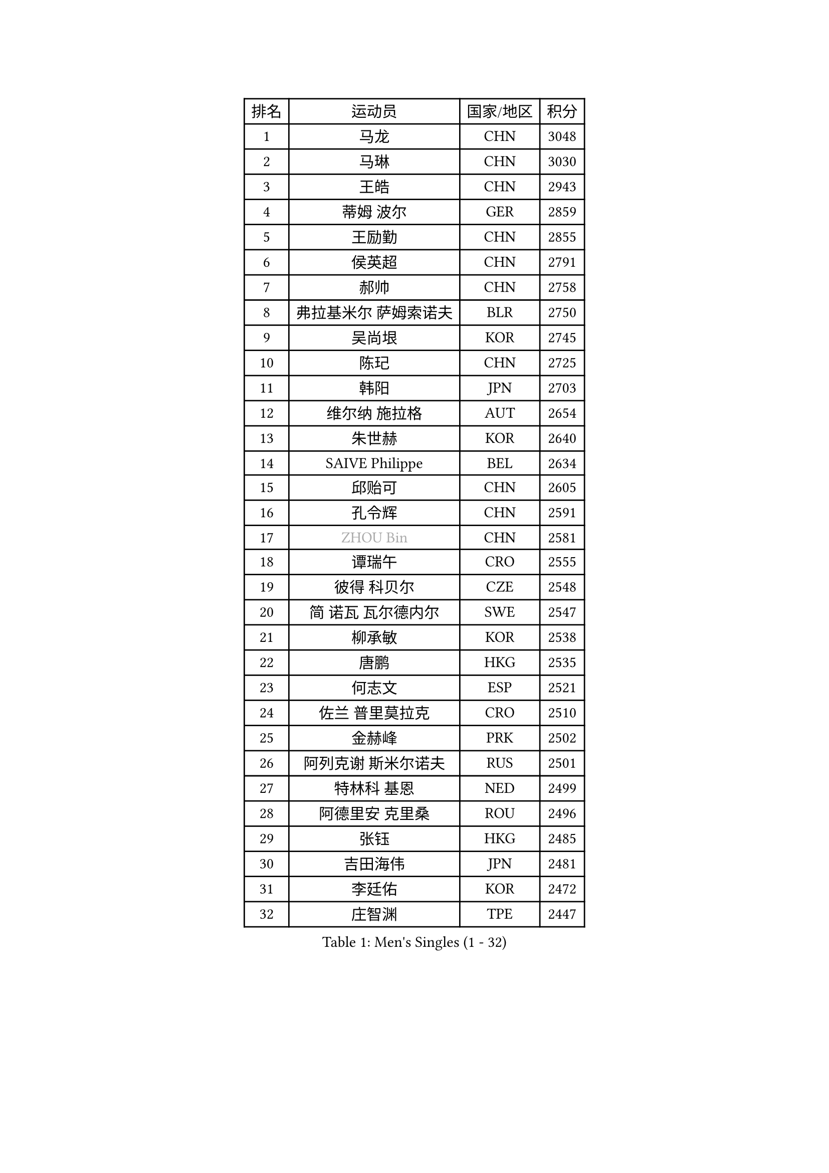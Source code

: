
#set text(font: ("Courier New", "NSimSun"))
#figure(
  caption: "Men's Singles (1 - 32)",
    table(
      columns: 4,
      [排名], [运动员], [国家/地区], [积分],
      [1], [马龙], [CHN], [3048],
      [2], [马琳], [CHN], [3030],
      [3], [王皓], [CHN], [2943],
      [4], [蒂姆 波尔], [GER], [2859],
      [5], [王励勤], [CHN], [2855],
      [6], [侯英超], [CHN], [2791],
      [7], [郝帅], [CHN], [2758],
      [8], [弗拉基米尔 萨姆索诺夫], [BLR], [2750],
      [9], [吴尚垠], [KOR], [2745],
      [10], [陈玘], [CHN], [2725],
      [11], [韩阳], [JPN], [2703],
      [12], [维尔纳 施拉格], [AUT], [2654],
      [13], [朱世赫], [KOR], [2640],
      [14], [SAIVE Philippe], [BEL], [2634],
      [15], [邱贻可], [CHN], [2605],
      [16], [孔令辉], [CHN], [2591],
      [17], [#text(gray, "ZHOU Bin")], [CHN], [2581],
      [18], [谭瑞午], [CRO], [2555],
      [19], [彼得 科贝尔], [CZE], [2548],
      [20], [简 诺瓦 瓦尔德内尔], [SWE], [2547],
      [21], [柳承敏], [KOR], [2538],
      [22], [唐鹏], [HKG], [2535],
      [23], [何志文], [ESP], [2521],
      [24], [佐兰 普里莫拉克], [CRO], [2510],
      [25], [金赫峰], [PRK], [2502],
      [26], [阿列克谢 斯米尔诺夫], [RUS], [2501],
      [27], [特林科 基恩], [NED], [2499],
      [28], [阿德里安 克里桑], [ROU], [2496],
      [29], [张钰], [HKG], [2485],
      [30], [吉田海伟], [JPN], [2481],
      [31], [李廷佑], [KOR], [2472],
      [32], [庄智渊], [TPE], [2447],
    )
  )#pagebreak()

#set text(font: ("Courier New", "NSimSun"))
#figure(
  caption: "Men's Singles (33 - 64)",
    table(
      columns: 4,
      [排名], [运动员], [国家/地区], [积分],
      [33], [卡林尼科斯 格林卡], [GRE], [2446],
      [34], [RI Chol Guk], [PRK], [2436],
      [35], [高礼泽], [HKG], [2433],
      [36], [张超], [CHN], [2429],
      [37], [李静], [HKG], [2419],
      [38], [江天一], [HKG], [2419],
      [39], [尹在荣], [KOR], [2418],
      [40], [#text(gray, "FENG Zhe")], [BUL], [2416],
      [41], [迪米特里 奥恰洛夫], [GER], [2400],
      [42], [米凯尔 梅兹], [DEN], [2396],
      [43], [BENTSEN Allan], [DEN], [2395],
      [44], [卢兹扬 布拉斯奇克], [POL], [2395],
      [45], [高宁], [SGP], [2394],
      [46], [LI Hu], [SGP], [2383],
      [47], [巴斯蒂安 斯蒂格], [GER], [2365],
      [48], [梁柱恩], [HKG], [2364],
      [49], [博扬 托基奇], [SLO], [2359],
      [50], [YANG Zi], [SGP], [2354],
      [51], [#text(gray, "XU Ke")], [CHN], [2349],
      [52], [MAZUNOV Dmitry], [RUS], [2347],
      [53], [YANG Min], [ITA], [2345],
      [54], [ROSSKOPF Jorg], [GER], [2342],
      [55], [#text(gray, "马文革")], [CHN], [2341],
      [56], [#text(gray, "GUO Jinhao")], [CHN], [2338],
      [57], [SHMYREV Maxim], [RUS], [2335],
      [58], [WOSIK Torben], [GER], [2334],
      [59], [LIM Jaehyun], [KOR], [2334],
      [60], [克里斯蒂安 苏斯], [GER], [2332],
      [61], [CHANG Yen-Shu], [TPE], [2330],
      [62], [陈卫星], [AUT], [2325],
      [63], [许昕], [CHN], [2323],
      [64], [LEGOUT Christophe], [FRA], [2317],
    )
  )#pagebreak()

#set text(font: ("Courier New", "NSimSun"))
#figure(
  caption: "Men's Singles (65 - 96)",
    table(
      columns: 4,
      [排名], [运动员], [国家/地区], [积分],
      [65], [约尔根 佩尔森], [SWE], [2315],
      [66], [岸川圣也], [JPN], [2315],
      [67], [FILIMON Andrei], [ROU], [2308],
      [68], [LEI Zhenhua], [CHN], [2303],
      [69], [TORIOLA Segun], [NGR], [2302],
      [70], [HAKANSSON Fredrik], [SWE], [2302],
      [71], [亚历山大 卡拉卡谢维奇], [SRB], [2299],
      [72], [达米安 艾洛伊], [FRA], [2298],
      [73], [VYBORNY Richard], [CZE], [2294],
      [74], [CHIANG Hung-Chieh], [TPE], [2294],
      [75], [#text(gray, "GUO Keli")], [CHN], [2289],
      [76], [VOSTES Yannick], [BEL], [2278],
      [77], [FRANZ Peter], [GER], [2266],
      [78], [ZENG Cem], [TUR], [2264],
      [79], [让 米歇尔 赛弗], [BEL], [2253],
      [80], [LEE Jinkwon], [KOR], [2253],
      [81], [KUSINSKI Marcin], [POL], [2253],
      [82], [GERELL Par], [SWE], [2252],
      [83], [帕纳吉奥迪斯 吉奥尼斯], [GRE], [2249],
      [84], [SEREDA Peter], [SVK], [2245],
      [85], [TAKAKIWA Taku], [JPN], [2243],
      [86], [沙拉特 卡马尔 阿昌塔], [IND], [2239],
      [87], [PAZSY Ferenc], [HUN], [2239],
      [88], [KIM Junghoon], [KOR], [2235],
      [89], [XU Hui], [CHN], [2234],
      [90], [TOSIC Roko], [CRO], [2234],
      [91], [松下浩二], [JPN], [2234],
      [92], [MACHADO Carlos], [ESP], [2233],
      [93], [LIN Ju], [DOM], [2233],
      [94], [CHTCHETININE Evgueni], [BLR], [2233],
      [95], [蒋澎龙], [TPE], [2228],
      [96], [#text(gray, "LENGEROV Kostadin")], [AUT], [2228],
    )
  )#pagebreak()

#set text(font: ("Courier New", "NSimSun"))
#figure(
  caption: "Men's Singles (97 - 128)",
    table(
      columns: 4,
      [排名], [运动员], [国家/地区], [积分],
      [97], [KEINATH Thomas], [SVK], [2224],
      [98], [HAN Jimin], [KOR], [2221],
      [99], [张继科], [CHN], [2218],
      [100], [ANDRIANOV Sergei], [RUS], [2216],
      [101], [KUZMIN Fedor], [RUS], [2216],
      [102], [MONTEIRO Joao], [POR], [2206],
      [103], [SLEVIN Colum], [IRL], [2206],
      [104], [PAVELKA Tomas], [CZE], [2204],
      [105], [SHAN Mingjie], [CHN], [2201],
      [106], [WU Hao], [CHN], [2199],
      [107], [水谷隼], [JPN], [2198],
      [108], [詹斯 伦德奎斯特], [SWE], [2195],
      [109], [罗伯特 加尔多斯], [AUT], [2193],
      [110], [PLACHY Josef], [CZE], [2191],
      [111], [GERADA Simon], [AUS], [2191],
      [112], [WANG Wei], [ESP], [2186],
      [113], [基里尔 斯卡奇科夫], [RUS], [2184],
      [114], [李平], [QAT], [2184],
      [115], [帕特里克 奇拉], [FRA], [2171],
      [116], [MONTEIRO Thiago], [BRA], [2169],
      [117], [GORAK Daniel], [POL], [2158],
      [118], [TRAN Tuan Quynh], [VIE], [2155],
      [119], [CHO Eonrae], [KOR], [2155],
      [120], [CHOI Hyunjin], [KOR], [2151],
      [121], [FAZEKAS Peter], [HUN], [2150],
      [122], [WU Chih-Chi], [TPE], [2146],
      [123], [MONRAD Martin], [DEN], [2142],
      [124], [CHMIEL Pawel], [POL], [2142],
      [125], [BOBOCICA Mihai], [ITA], [2141],
      [126], [SANGUANSIN Phuchong], [THA], [2140],
      [127], [松平健太], [JPN], [2139],
      [128], [JOVER Sebastien], [FRA], [2138],
    )
  )